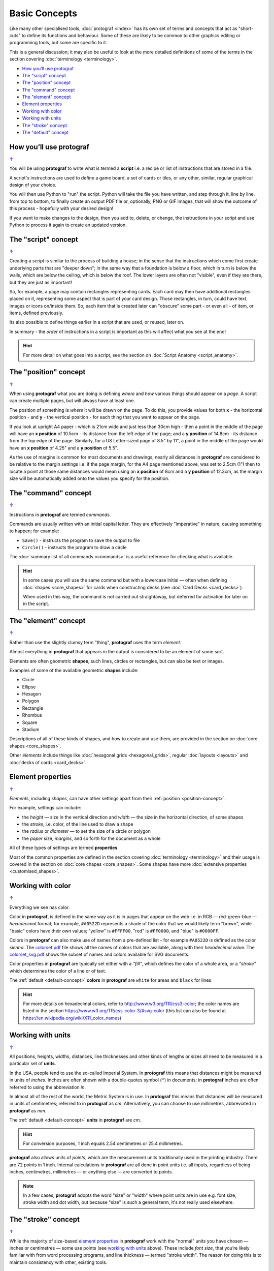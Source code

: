 ==============
Basic Concepts
==============

.. |dash| unicode:: U+2014 .. EM DASH SIGN

Like many other specialised tools, :doc:`protograf <index>` has its
own set of terms and concepts that act as "short-cuts" to define
its functions and behaviour. Some of these are likely to be common to
other graphics editing or programming tools, but some are specific to it.

This is a general discussion; it may also be useful to look at the more
detailed definitions of some of the terms in the section covering
:doc:`terminology <terminology>`.

.. _table-of-contents-basic:

- `How you’ll use protograf`_
- `The "script" concept`_
- `The "position" concept`_
- `The "command" concept`_
- `The "element" concept`_
- `Element properties`_
- `Working with color`_
- `Working with units`_
- `The "stroke" concept`_
- `The "default" concept`_


How you’ll use protograf
========================
`↑ <table-of-contents-basic_>`_

You will be using **protograf** to write what is termed a **script**
i.e. a recipe or list of instructions that are stored in a file.

A script's instructions are used to define a game board, a set of cards
or tiles, or any other, similar, regular graphical design of your choice.

You will then use Python to "run" the script. Python will take the file
you have written, and step through it, line by line, from top to bottom,
to finally create an output PDF file or, optionally, PNG or GIF images,
that will show the outcome of this process - hopefully with your desired
design!

If you want to make changes to the design, then you add to, delete, or
change, the instructions in your script and use Python to process it
again to create an updated version.

.. _script-concept:

The "script" concept
====================
`↑ <table-of-contents-basic_>`_

Creating a *script* is similar to the process of building a house; in
the sense that the instructions which come first create underlying parts
that are "deeper down"; in the same way that a foundation is below a
floor, which in turn is below the walls, which are below the ceiling,
which is below the roof. The lower layers are often not "visible", even
if they are there, but they are just as important!

So, for example, a page may contain rectangles representing cards. Each
card may then have additional rectangles placed on it, representing some
aspect that is part of your card design. Those rectangles, in turn,
could have text, images or icons on/inside them. So, each item that is
created later can "obscure" some part - or even all - of item, or items,
defined previously.

Its also possible to define things earlier in a script that are used, or
reused, later on.

In summary - the *order* of instructions in a script is important as this
will affect what you see at the end!

.. HINT::

   For more detail on what goes into a script, see the section on
   :doc:`Script Anatomy <script_anatomy>`.

.. _position-concept:

The "position" concept
======================
`↑ <table-of-contents-basic_>`_

When using **protograf** what you are doing is defining *where* and
*how* various things should appear on a *page*. A script can create multiple
pages, but will always have at least one.

The position of something is *where* it will be drawn on the page. To do
this, you provide values for both **x** - the horizontal position - and
**y** - the vertical position - for each thing that you want to appear
on the page.

If you look at upright A4 paper - which is 21cm wide and just less
than 30cm high - then a point in the middle of the page will have an **x
position** of 10.5cm - its distance from the left edge of the page; and
a **y position** of 14.8cm - its distance from the top edge of the
page. Similarly, for a US Letter-sized page of 8.5" by 11", a point in
the middle of the page would have an **x position** of 4.25" and a **y
position** of 5.5".

As the use of margins is common for most documents and drawings, nearly all
distances in **protograf** are considered to be relative to the margin
settings i.e. if the page margin, for the A4 page mentioned above,
was set to 2.5cm (1") then to locate a point at those same distances would mean
using an **x position** of 8cm and a **y position** of 12.3cm, as the margin
size will be automatically added onto the values you specify for the position.

.. _command-concept:

The "command" concept
=====================
`↑ <table-of-contents-basic_>`_

Instructions in **protograf** are termed *commands*.

Commands are usually written with an initial capital letter. They are
effectively "imperative" in nature, causing something to happen;
for example:

- ``Save()`` - instructs the program to save the output to file
- ``Circle()`` - instructs the program to draw a circle

The :doc:`summary list of all commands <commands>` is a useful reference
for checking what is available.

.. HINT::

   In some cases you will use the same command but with a lowercase initial
   |dash| often when defining :doc:`shapes <core_shapes>` for cards when
   constructing decks (see :doc:`Card Decks <card_decks>`).

   When used in this way, the command is not carried out straightaway, but
   deferred for activation for later on in the script.


.. _element-concept:

The "element" concept
=====================
`↑ <table-of-contents-basic_>`_

Rather than use the slightly clumsy term "thing", **protograf** uses
the term *element*.

Almost everything in **protograf** that appears in the output is
considered to be an element of some sort.

Elements are often geometric **shapes**, such lines, circles or rectangles,
but can also be text or images.

Examples of some of the available geometric **shapes** include:

-  Circle
-  Ellipse
-  Hexagon
-  Polygon
-  Rectangle
-  Rhombus
-  Square
-  Stadium

Descriptions of all of these kinds of shapes, and how to create and use them,
are provided in the section on :doc:`core shapes <core_shapes>`.

Other *elements* include things like :doc:`hexagonal grids <hexagonal_grids>`,
regular :doc:`layouts <layouts>` and :doc:`decks of cards <card_decks>`.

.. _element-properties:

Element properties
==================
`↑ <table-of-contents-basic_>`_

*Elements*, including *shapes*, can have other settings apart from their
:ref:`position <position-concept>`.

For example, settings can include:

- the *height* |dash| size in the vertical direction and *width* |dash| the
  size in the horizontal direction, of some shapes
- the *stroke*, i.e. color, of the line used to draw a shape
- the *radius* or *diameter* |dash| to set the size of a circle or polygon
- the *paper* size, *margins*, and so forth for the document as a whole

All of these types of settings are termed **properties**.

Most of the common properties are defined in the section covering
:doc:`terminology <terminology>` and their usage is covered in
the section on :doc:`core chapes <core_shapes>`.  Some shapes have
more :doc:`extensive properties  <customised_shapes>`.

.. _basic-color:

Working with color
==================
`↑ <table-of-contents-basic_>`_

Everything we see has color.

Color in **protograf**, is defined in the same way as it is in pages
that appear on the web i.e. in RGB |dash| red-green-blue |dash| *hexadecimal*
format; for example, ``#A0522D`` represents a shade of the color that we
would likely term "brown", while "basic" colors have their own values;
"yellow" is ``#FFFF00``, "red" is ``#FF0000``, and "blue" is ``#0000FF``.

Colors in **protograf** can also make use of names from a pre-defined
list - for example ``#A0522D`` is defined as the color *sienna*. The
`colorset.pdf <https://github.com/gamesbook/protograf/blob/master/examples/colorset.pdf>`_
file shows all the names of colors that are available, along with their
*hexadecimal* value.  The
`colorset_svg.pdf <https://github.com/gamesbook/protograf/blob/master/examples/colorset_svg.pdf>`_
shows the subset of names and colors available for SVG documents.

Color properties in **protograf** are typically set either with a *"fill"*,
which defines the color of a whole area, or a *"stroke"* which determines
the color of a line or of text.

The :ref:`default <default-concept>` **colors** in **protograf**  are
``white`` for areas and ``black`` for lines.

.. HINT::

   For more details on hexadecimal colors, refer to
   http://www.w3.org/TR/css3-color; the color names are listed in the
   section https://www.w3.org/TR/css-color-3/#svg-color (this list can
   also be found at https://en.wikipedia.org/wiki/X11_color_names)

.. _basic-units:

Working with units
==================
`↑ <table-of-contents-basic_>`_

All positions, heights, widths, distances, line thicknesses and other
kinds of lengths or sizes all need to be measured in a particular set of
**units**.

In the USA, people tend to use the so-called Imperial System. In
**protograf** this means that distances might be measured in units of
*inches*. Inches are often shown with a double-quotes symbol (``"``)
in documents; in **protograf** inches are often referred to using the
abbreviation *in*.

In almost all of the rest of the world, the Metric System is in use. In
**protograf** this means that distances will be measured in units of
centimetres; referred to in **protograf** as *cm*. Alternatively, you
can choose to use millimetres, abbreviated in **protograf** as *mm*.

The :ref:`default <default-concept>` **units** in **protograf**  are *cm*.

.. HINT::

   For conversion purposes, 1 inch equals 2.54 centimetres or 25.4
   millimetres.

**protograf** also allows units of *points*, which are the measurement
units traditionally used in the printing industry. There are 72 points
in 1 inch. Internal calculations in **protograf** are all done in
point units i.e. all inputs, regardless of being inches, centimetres,
millimetres |dash| or anything else |dash| are converted to points.

.. NOTE::

   In a few cases, **protograf** adopts the word "size" or "width" where
   point units are in use e.g. font size, stroke width and dot width, but
   because "size" is such a general term, it's not really used elsewhere.


.. _stroke-concept:

The "stroke" concept
====================
`↑ <table-of-contents-basic_>`_

While the majority of size-based `element properties`_ in **protograf**
work with the "normal" units you have chosen |dash| inches or centimetres
|dash| some use points (see `working with units`_ above). These include
*font size*,  that you’re likely familiar with from word processing programs,
and line thickness |dash| termed "stroke width". The reason for doing this
is to maintain consistency with other, existing tools.


.. _default-concept:

The "default" concept
=====================
`↑ <table-of-contents-basic_>`_

A "default", in terms of **protograf**, is a value or setting for
something |dash| usually a `property <element properties_>`_ |dash| which is
used unless you specify otherwise.

Defaults are helpful for quickly drawing or testing something until you're
ready to make decisions about your own specific settings or values.

Some examples of defaults are:

-  the default *margin* for pages in the output PDF is ``0.635`` cm
   or 1/4" (one quarter of one inch); the main reason for this choice is to
   ensure that a 3x3 grid of Poker-sized cards fits onto one page!
-  the default *paper* size for pages in the output PDF is ``A4`` |dash| similar
   to the US Letter size i.e. A4 is 21 x 29.7 cm (8.268 x 11.693 inch) and
   Letter is 8.5 x 11 inch (21.59 x 27.94 cm)
-  the default *units* are centimetres (*cm*)
-  the default *x* and *y* positions are each ``1`` (one) |dash| with default
   units that equates to *1cm*
-  the default line *length* is ``1`` (one) - with default units that is 1cm
-  the default line *stroke width* is ``1`` point - that corresponds to
   1/72 inches (or 0.353 mm)
-  the default line *stroke* color is ``black`` - which has a hexadecimal
   value of ``#000000``
-  the default area *fill* color is ``white`` - which has a hexadecimal
   value of ``#FFFFFF``
-  the default *font* is ``Helvetica``, with a size (height) of ``12`` points
   and a stroke color of ``black``

.. HINT::

  A default which may be less obvious is the name of the output file created
  by :doc:`protograf <index>`.  This matches the name of the script but the
  extension is changed to ``.pdf`` because this is the default output type
  that is created. So, if your script is called ``test01.py`` then the
  default output file that is created will be called ``test01.pdf``.

  Use the :ref:`Create <create-command>` command to set your own output
  *filename*.
